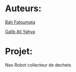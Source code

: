 * Auteurs:

[[mailto:bah06fatoumata@gmail.com][Bah Fatoumata]] 

[[mailto:yahyagalib47@gmail.com][Galib Ali Yahya]] 

* Projet:

Nao Robot collecteur de dechets

